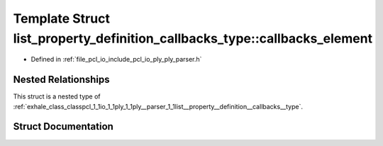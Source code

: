 .. _exhale_struct_structpcl_1_1io_1_1ply_1_1ply__parser_1_1list__property__definition__callbacks__type_1_1callbacks__element:

Template Struct list_property_definition_callbacks_type::callbacks_element
==========================================================================

- Defined in :ref:`file_pcl_io_include_pcl_io_ply_ply_parser.h`


Nested Relationships
--------------------

This struct is a nested type of :ref:`exhale_class_classpcl_1_1io_1_1ply_1_1ply__parser_1_1list__property__definition__callbacks__type`.


Struct Documentation
--------------------


.. doxygenstruct:: pcl::io::ply::ply_parser::list_property_definition_callbacks_type::callbacks_element
   :members:
   :protected-members:
   :undoc-members: